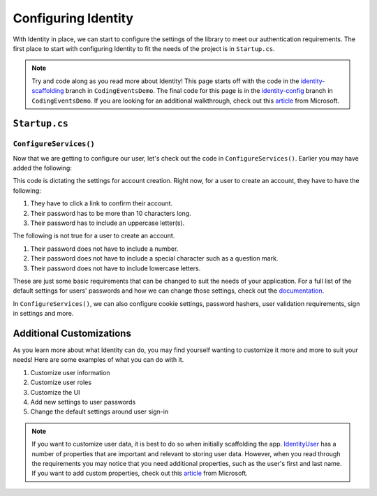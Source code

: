Configuring Identity
====================

With Identity in place, we can start to configure the settings of the library to meet our authentication requirements.
The first place to start with configuring Identity to fit the needs of the project is in ``Startup.cs``.

.. admonition:: Note

   Try and code along as you read more about Identity!
   This page starts off with the code in the `identity-scaffolding <https://github.com/LaunchCodeEducation/CodingEventsDemo/tree/identity-scaffolding>`__ branch in ``CodingEventsDemo``.
   The final code for this page is in the `identity-config <https://github.com/LaunchCodeEducation/CodingEventsDemo/tree/identity-config>`__ branch in ``CodingEventsDemo``.
   If you are looking for an additional walkthrough, check out this `article <https://learn.microsoft.com/en-us/aspnet/core/security/authentication/customize-identity-model?source=recommendations&view=aspnetcore-6.0>`__ from Microsoft.

``Startup.cs``
--------------

``ConfigureServices()``
^^^^^^^^^^^^^^^^^^^^^^^

Now that we are getting to configure our user, let's check out the code in ``ConfigureServices()``.
Earlier you may have added the following:

.. sourcecode:: csharp
   :linenos:

   services.AddDefaultIdentity<IdentityUser>
   (options =>
   {
      options.SignIn.RequireConfirmedAccount = true;
      options.Password.RequireDigit = false;
      options.Password.RequiredLength = 10;
      options.Password.RequireNonAlphanumeric = false;
      options.Password.RequireUppercase = true;
      options.Password.RequireLowercase = false;
   }).AddEntityFrameworkStores<JobDbContext>();

This code is dictating the settings for account creation. Right now, for a user to create an account, they have to have the following:

#. They have to click a link to confirm their account.
#. Their password has to be more than 10 characters long.
#. Their password has to include an uppercase letter(s).

The following is not true for a user to create an account.

#. Their password does not have to include a number.
#. Their password does not have to include a special character such as a question mark.
#. Their password does not have to include lowercase letters.

These are just some basic requirements that can be changed to suit the needs of your application.
For a full list of the default settings for users' passwords and how we can change those settings, check out the `documentation <https://docs.microsoft.com/en-us/dotnet/api/microsoft.aspnetcore.identity.passwordoptions?view=aspnetcore-3.1>`__.

In ``ConfigureServices()``, we can also configure cookie settings, password hashers, user validation requirements, sign in settings and more.

Additional Customizations
-------------------------

As you learn more about what Identity can do, you may find yourself wanting to customize it more and more to suit your needs!
Here are some examples of what you can do with it.

#. Customize user information
#. Customize user roles
#. Customize the UI
#. Add new settings to user passwords
#. Change the default settings around user sign-in

.. admonition:: Note

   If you want to customize user data, it is best to do so when initially scaffolding the app.
   `IdentityUser <https://docs.microsoft.com/en-us/dotnet/api/microsoft.aspnetcore.identity.entityframeworkcore.identityuser?view=aspnetcore-1.1>`__ has a number of properties that are important and relevant to storing user data.
   However, when you read through the requirements you may notice that you need additional properties, such as the user's first and last name.
   If you want to add custom properties, check out this `article <https://docs.microsoft.com/en-us/aspnet/core/security/authentication/add-user-data?view=aspnetcore-5.0&tabs=visual-studio>`__ from Microsoft.